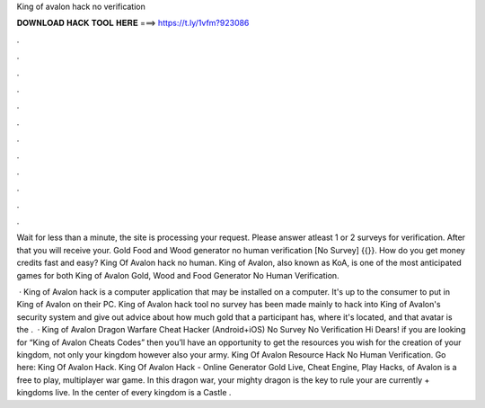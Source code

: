 King of avalon hack no verification



𝐃𝐎𝐖𝐍𝐋𝐎𝐀𝐃 𝐇𝐀𝐂𝐊 𝐓𝐎𝐎𝐋 𝐇𝐄𝐑𝐄 ===> https://t.ly/1vfm?923086



.



.



.



.



.



.



.



.



.



.



.



.

Wait for less than a minute, the site is processing your request. Please answer atleast 1 or 2 surveys for verification. After that you will receive your. Gold Food and Wood generator no human verification [No Survey] {{}}. How do you get money credits fast and easy? King Of Avalon hack no human. King of Avalon, also known as KoA, is one of the most anticipated games for both King of Avalon Gold, Wood and Food Generator No Human Verification.

 · King of Avalon hack is a computer application that may be installed on a computer. It's up to the consumer to put in King of Avalon on their PC. King of Avalon hack tool no survey has been made mainly to hack into King of Avalon's security system and give out advice about how much gold that a participant has, where it's located, and that avatar is the .  · King of Avalon Dragon Warfare Cheat Hacker (Android+iOS) No Survey No Verification Hi Dears! if you are looking for “King of Avalon Cheats Codes” then you’ll have an opportunity to get the resources you wish for the creation of your kingdom, not only your kingdom however also your army. King Of Avalon Resource Hack No Human Verification. Go here: King Of Avalon Hack. King Of Avalon Hack - Online Generator Gold Live, Cheat Engine, Play Hacks, of Avalon is a free to play, multiplayer war game. In this dragon war, your mighty dragon is the key to rule your  are currently + kingdoms live. In the center of every kingdom is a Castle .
